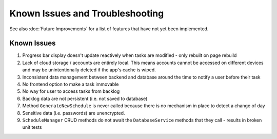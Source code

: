 Known Issues and Troubleshooting
================================

See also :doc:`Future Improvements` for a list of features that have not yet been implemented.

************
Known Issues
************

1. Progress bar display doesn't update reactively when tasks are modified - only rebuilt on page rebuild

2. Lack of cloud storage / accounts are entirely local. This means accounts cannot be accessed on different devices and may be unintentionally deleted if the app's cache is wiped.

3. Inconsistent data management between backend and database around the time to notify a user before their task 

4. No frontend option to make a task immovable

5. No way for user to access tasks from backlog

6. Backlog data are not persistent (i.e. not saved to database)

7. Method ``GenerateNewSchedule`` is never called because there is no mechanism in place to detect a change of day

8. Sensitive data (i.e. passwords) are unencrypted. 

9. ``ScheduleManager`` CRUD methods do not await the ``DatabaseService`` methods that they call - results in broken unit tests

